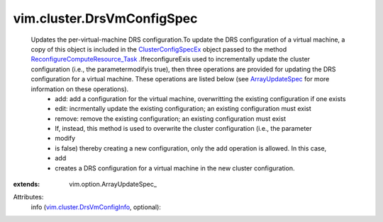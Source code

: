 
vim.cluster.DrsVmConfigSpec
===========================
  Updates the per-virtual-machine DRS configuration.To update the DRS configuration of a virtual machine, a copy of this object is included in the `ClusterConfigSpecEx <vim/cluster/ConfigSpecEx.rst>`_ object passed to the method `ReconfigureComputeResource_Task <vim/ComputeResource.rst#reconfigureEx>`_ .IfreconfigureExis used to incrementally update the cluster configuration (i.e., the parametermodifyis true), then three operations are provided for updating the DRS configuration for a virtual machine. These operations are listed below (see `ArrayUpdateSpec <vim/option/ArrayUpdateSpec.rst>`_ for more information on these operations).
   * add: add a configuration for the virtual machine, overwritting the existing configuration if one exists
   * edit: incrmentally update the existing configuration; an existing configuration must exist
   * remove: remove the existing configuration; an existing configuration must exist
   * If, instead, this method is used to overwrite the cluster configuration (i.e., the parameter
   * modify
   * is false) thereby creating a new configuration, only the add operation is allowed. In this case,
   * add
   * creates a DRS configuration for a virtual machine in the new cluster configuration.
:extends: vim.option.ArrayUpdateSpec_

Attributes:
    info (`vim.cluster.DrsVmConfigInfo <vim/cluster/DrsVmConfigInfo.rst>`_, optional):

